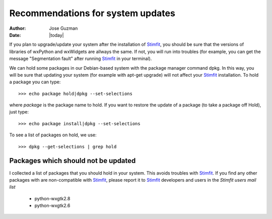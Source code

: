 **********************************
Recommendations for system updates
**********************************

:Author: Jose Guzman
:Date:    |today|

If you plan to upgrade/update your system after the installation of `Stimfit <http://www.stimfit.org>`_, you should be sure that the versions of libraries of wxPython and wxWidgets are allways the same. If not, you will run into troubles (for example, you can get the message "Segmentation fault" after running `Stimfit <http://www.stimfit.org>`_ in your terminal).

We can hold some packages in our Debian-based system with the package manager command dpkg. In this way, you will be sure that updating your system (for example with apt-get upgrade) will not affect your `Stimfit <http://www.stimfit.org>`_ installation. To hold a package you can type: 

::

    >>> echo package hold|dpkg --set-selections

where *package* is the package name to hold.
If you want to restore the update of a package (to take a package off Hold), just type:

::

    >>> echo package install|dpkg --set-selections

To see a list of packages on hold, we use:

::

    >>> dpkg --get-selections | grep hold

====================================
Packages which should not be updated
====================================

I collected a list of packages that you should hold in your system. This avoids troubles with `Stimfit <http://wwww.stimfit.org>`_. If you find any other packages with are non-compatible with `Stimfit <http://www.stimfit.org>`_, please report it to `Stimfit <http://www.stimfit.org>`_ developers and users in the *Stimfit users mail list*

    * python-wxgtk2.8
    * python-wxgtk2.6
